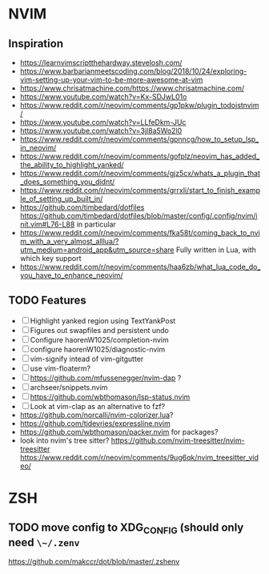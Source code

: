 * NVIM
** Inspiration
      - https://learnvimscriptthehardway.stevelosh.com/
      - https://www.barbarianmeetscoding.com/blog/2018/10/24/exploring-vim-setting-up-your-vim-to-be-more-awesome-at-vim
      - https://www.chrisatmachine.com/https://www.chrisatmachine.com/
      - https://www.youtube.com/watch?v=Kx-SDJwL01o
      - https://www.reddit.com/r/neovim/comments/gp1pkw/plugin_todoistnvim/
      - https://www.youtube.com/watch?v=LLfeDkm-JUc
      - https://www.youtube.com/watch?v=3jl8a5Wo2l0
      - https://www.reddit.com/r/neovim/comments/gpnncg/how_to_setup_lsp_in_neovim/
      - https://www.reddit.com/r/neovim/comments/gofplz/neovim_has_added_the_ability_to_highlight_yanked/
      - https://www.reddit.com/r/neovim/comments/gjz5cx/whats_a_plugin_that_does_something_you_didnt/
      - https://www.reddit.com/r/neovim/comments/grrxli/start_to_finish_example_of_setting_up_built_in/
      - https://github.com/timbedard/dotfiles
            https://github.com/timbedard/dotfiles/blob/master/config/.config/nvim/init.vim#L76-L88
         in particular
      - https://www.reddit.com/r/neovim/comments/fka58t/coming_back_to_nvim_with_a_very_almost_alllua/?utm_medium=android_app&utm_source=share
            Fully written in Lua, with which key support
      - https://www.reddit.com/r/neovim/comments/haa6zb/what_lua_code_do_you_have_to_enhance_neovim/
** TODO Features
      - [ ] Highlight yanked region using TextYankPost
      - [ ] Figures out swapfiles and persistent undo
      - [ ] Configure haorenW1025/completion-nvim
      - [ ] configure haorenW1025/diagnostic-nvim
      - [ ] vim-signify intead of vim-gitgutter
      - [ ] use vim-floaterm?
      - [ ] https://github.com/mfussenegger/nvim-dap ?
      - [ ] archseer/snippets.nvim
      - [ ] https://github.com/wbthomason/lsp-status.nvim
      - [ ] Look at vim-clap as an alternative to fzf?
      - https://github.com/norcalli/nvim-colorizer.lua?
      - https://github.com/tjdevries/expressline.nvim
      - https://github.com/wbthomason/packer.nvim for packages?
      - look into nvim's tree sitter? 
            https://github.com/nvim-treesitter/nvim-treesitter
            https://www.reddit.com/r/neovim/comments/9ug6qk/nvim_treesitter_video/
* ZSH
** TODO move config to XDG_CONFIG (should only need ~\~/.zenv~
      https://github.com/makccr/dot/blob/master/.zshenv

